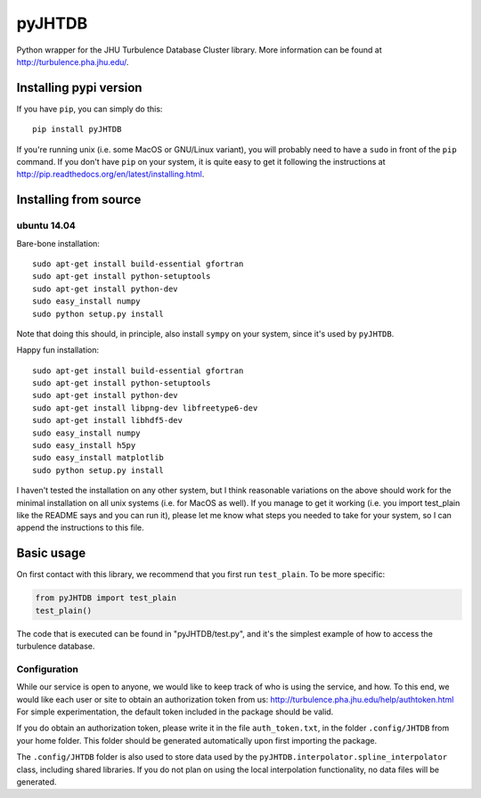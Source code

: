 
=======
pyJHTDB
=======

Python wrapper for the JHU Turbulence Database Cluster library.
More information can be found at http://turbulence.pha.jhu.edu/.

Installing pypi version
=======================

If you have ``pip``, you can simply do this::

    pip install pyJHTDB

If you're running unix (i.e. some MacOS or GNU/Linux variant), you will
probably need to have a ``sudo`` in front of the ``pip`` command.
If you don't have ``pip`` on your system, it is quite easy to get it
following the instructions at
http://pip.readthedocs.org/en/latest/installing.html.

Installing from source
======================

ubuntu 14.04
------------

Bare-bone installation::

    sudo apt-get install build-essential gfortran
    sudo apt-get install python-setuptools
    sudo apt-get install python-dev
    sudo easy_install numpy
    sudo python setup.py install

Note that doing this should, in principle, also install ``sympy`` on
your system, since it's used by ``pyJHTDB``.

Happy fun installation::

    sudo apt-get install build-essential gfortran
    sudo apt-get install python-setuptools
    sudo apt-get install python-dev
    sudo apt-get install libpng-dev libfreetype6-dev
    sudo apt-get install libhdf5-dev
    sudo easy_install numpy
    sudo easy_install h5py
    sudo easy_install matplotlib
    sudo python setup.py install

I haven't tested the installation on any other system, but I think
reasonable variations on the above should work for the minimal
installation on all unix systems (i.e. for MacOS as well).
If you manage to get it working (i.e. you import test_plain like the
README says and you can run it), please let me know what steps you
needed to take for your system, so I can append the instructions to
this file.

Basic usage
===========

On first contact with this library, we recommend that you first run
``test_plain``. To be more specific:

.. code:: python

    from pyJHTDB import test_plain
    test_plain()

The code that is executed can be found in "pyJHTDB/test.py", and it's
the simplest example of how to access the turbulence database.

Configuration
-------------

While our service is open to anyone, we would like to keep track of who
is using the service, and how. To this end, we would like each user or
site to obtain an authorization token from us:
http://turbulence.pha.jhu.edu/help/authtoken.html
For simple experimentation, the default token included in the package
should be valid.

If you do obtain an authorization token, please write it in the file
``auth_token.txt``, in the folder ``.config/JHTDB`` from your home
folder. This folder should be generated automatically upon first
importing the package.

The ``.config/JHTDB`` folder is also used to store data used by the
``pyJHTDB.interpolator.spline_interpolator`` class, including shared
libraries. If you do not plan on using the local interpolation
functionality, no data files will be generated.

